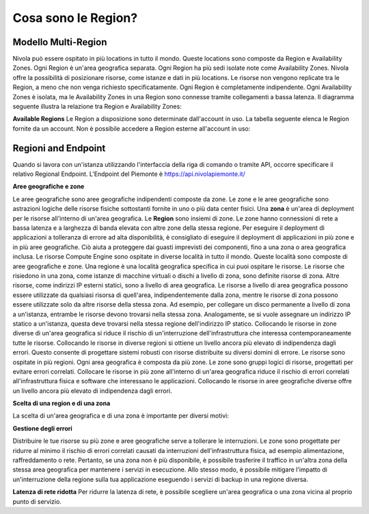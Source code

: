 .. _3_Cosa_sono_le_Region:

**Cosa sono le Region?**
************************

**Modello Multi-Region**
=========================

Nivola può essere ospitato in più locations in tutto il mondo. Queste locations sono composte da Region e
Availability Zones. Ogni Region è un'area geografica separata. Ogni Region ha più sedi isolate
note come Availability Zones. Nivola offre la possibilità di posizionare risorse, come istanze e dati
in più locations. Le risorse non vengono replicate tra le Region, a meno che non venga richiesto specificatamente.
Ogni Region è completamente indipendente. Ogni Availability Zones è isolata, ma le Availability Zones in una
Region sono connesse tramite collegamenti a bassa latenza. Il diagramma seguente illustra la relazione tra
Region e Availability Zones:

.. image:: img/relationshipRegion_AvZone.png


**Available Regions**
Le Region a disposizione sono determinate dall'account in uso.
La tabella seguente elenca le Region fornite da un account. Non è possibile accedere a Region esterne all'account in uso:

.. image:: img/Code_Name.jpg


**Regioni and Endpoint**
========================

Quando si lavora con un'istanza utilizzando l'interfaccia della riga di comando o tramite API, occorre specificare il relativo Regional Endpoint.
L'Endpoint del Piemonte è https://api.nivolapiemonte.it/




**Aree geografiche e zone**

Le aree geografiche sono aree geografiche indipendenti composte da zone. Le zone e le aree geografiche sono astrazioni logiche delle risorse fisiche sottostanti 
fornite in uno o più data center fisici. 
Una **zona** è un'area di deployment per le risorse all'interno di un'area geografica.
Le **Region** sono insiemi di zone. Le zone hanno connessioni di rete a bassa latenza e a larghezza di banda elevata con altre zone della stessa regione. 
Per eseguire il deployment di applicazioni a tolleranza di errore ad alta disponibilità, è consigliato di eseguire il deployment di applicazioni in più 
zone e in più aree geografiche. Ciò aiuta a proteggere dai guasti imprevisti dei componenti, fino a una zona o area geografica inclusa.
Le risorse Compute Engine sono ospitate in diverse località in tutto il mondo. Queste località sono composte di aree geografiche e zone. Una regione è 
una località geografica specifica in cui puoi ospitare le risorse. 
Le risorse che risiedono in una zona, come istanze di macchine virtuali o dischi a livello di zona, sono definite risorse di zona. Altre risorse, come 
indirizzi IP esterni statici, sono a livello di area geografica. Le risorse a livello di area geografica possono essere utilizzate da qualsiasi risorsa di 
quell'area, indipendentemente dalla zona, mentre le risorse di zona possono essere utilizzate solo da altre risorse della stessa zona.
Ad esempio, per collegare un disco permanente a livello di zona a un'istanza, entrambe le risorse devono trovarsi nella stessa zona. Analogamente, se si 
vuole assegnare un indirizzo IP statico a un'istanza, questa deve trovarsi nella stessa regione dell'indirizzo IP statico.
Collocando le risorse in zone diverse di un'area geografica si riduce il rischio di un'interruzione dell'infrastruttura che interessa contemporaneamente 
tutte le risorse. Collocando le risorse in diverse regioni si ottiene un livello ancora più elevato di indipendenza dagli errori. Questo consente di 
progettare sistemi robusti con risorse distribuite su diversi domini di errore.
Le risorse sono ospitate in più regioni. Ogni area geografica è composta da più zone. Le zone sono gruppi logici di risorse, progettati per evitare errori 
correlati. Collocare le risorse in più zone all'interno di un'area geografica riduce il rischio di errori correlati all'infrastruttura fisica e software 
che interessano le applicazioni. Collocando le risorse in aree geografiche diverse offre un livello ancora più elevato di indipendenza dagli errori.



**Scelta di una region e di una zona**

La scelta di un'area geografica e di una zona è importante per diversi motivi:


**Gestione degli errori**

Distribuire le tue risorse su più zone e aree geografiche serve a tollerare le interruzioni. Le zone sono progettate per ridurre al minimo il rischio di errori 
correlati causati da interruzioni dell'infrastruttura fisica, ad esempio alimentazione, raffreddamento o rete. Pertanto, se una zona non è più disponibile, 
è possibile trasferire il traffico in un'altra zona della stessa area geografica per mantenere i servizi in esecuzione. Allo stesso modo, è possibile mitigare 
l'impatto di un'interruzione della regione sulla tua applicazione eseguendo i servizi di backup in una regione diversa. 


**Latenza di rete ridotta**
Per ridurre la latenza di rete, è possibile scegliere un'area geografica o una zona vicina al proprio punto di servizio. 


